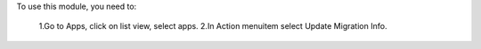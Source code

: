 To use this module, you need to:

	1.Go to Apps, click on list view, select apps.
	2.In Action menuitem select Update Migration Info.
